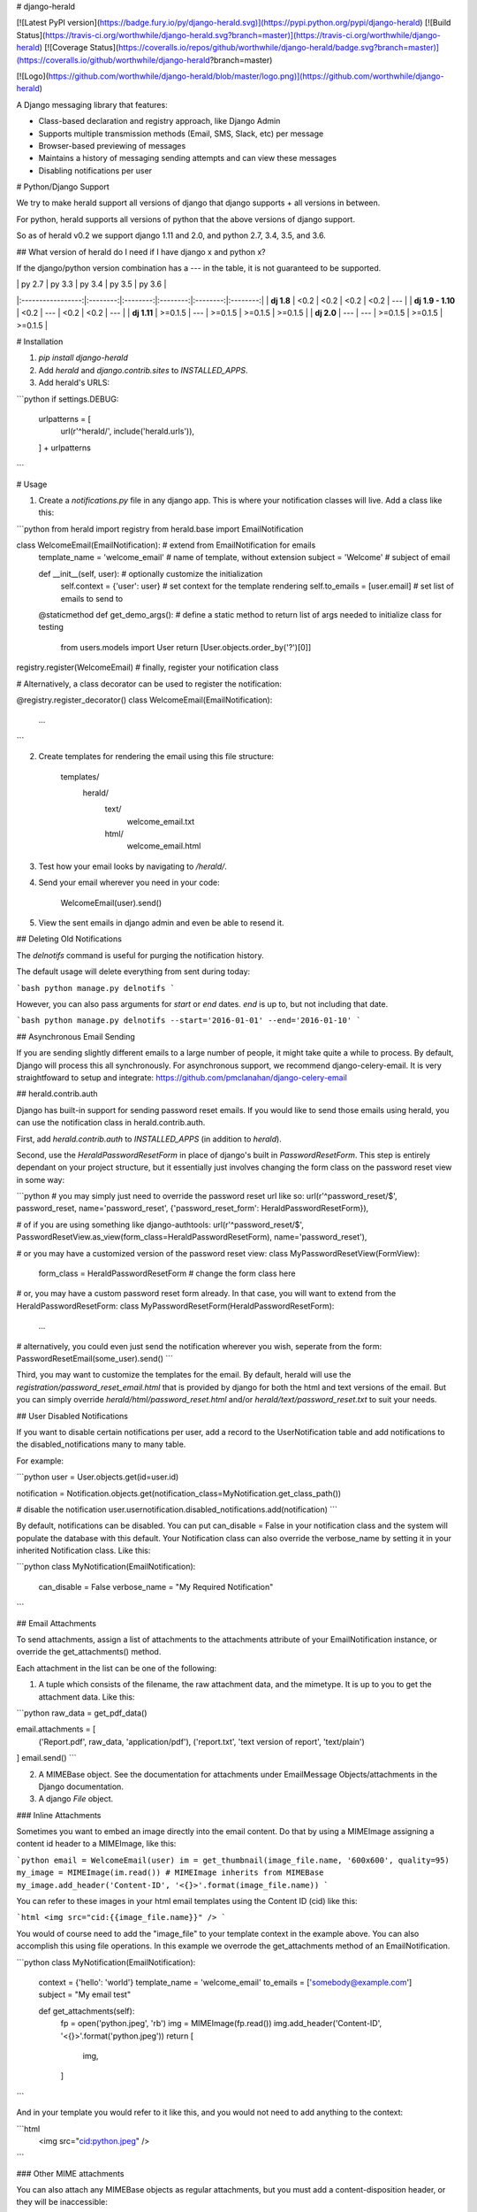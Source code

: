 # django-herald

[![Latest PyPI version](https://badge.fury.io/py/django-herald.svg)](https://pypi.python.org/pypi/django-herald)
[![Build Status](https://travis-ci.org/worthwhile/django-herald.svg?branch=master)](https://travis-ci.org/worthwhile/django-herald)
[![Coverage Status](https://coveralls.io/repos/github/worthwhile/django-herald/badge.svg?branch=master)](https://coveralls.io/github/worthwhile/django-herald?branch=master)

[![Logo](https://github.com/worthwhile/django-herald/blob/master/logo.png)](https://github.com/worthwhile/django-herald)

A Django messaging library that features:

- Class-based declaration and registry approach, like Django Admin
- Supports multiple transmission methods (Email, SMS, Slack, etc) per message
- Browser-based previewing of messages
- Maintains a history of messaging sending attempts and can view these messages
- Disabling notifications per user

# Python/Django Support

We try to make herald support all versions of django that django supports + all versions in between. 

For python, herald supports all versions of python that the above versions of django support.

So as of herald v0.2 we support django 1.11 and 2.0, and python 2.7, 3.4, 3.5, and 3.6.

## What version of herald do I need if I have django x and python x?

If the django/python version combination has a `---` in the table, it is not guaranteed to be supported.

|                   | py 2.7   | py 3.3   | py 3.4   | py 3.5   | py 3.6   |
|:-----------------:|:--------:|:--------:|:--------:|:--------:|:--------:|
| **dj 1.8**        | <0.2     | <0.2     | <0.2     | <0.2     | ---      |
| **dj 1.9 - 1.10** | <0.2     | ---      | <0.2     | <0.2     | ---      |
| **dj 1.11**       | \>=0.1.5 | ---      | \>=0.1.5 | \>=0.1.5 | \>=0.1.5 |
| **dj 2.0**        | ---      | ---      | \>=0.1.5 | \>=0.1.5 | \>=0.1.5 |


# Installation

1. `pip install django-herald`
2. Add `herald` and `django.contrib.sites` to `INSTALLED_APPS`.
3. Add herald's URLS:

```python
if settings.DEBUG:
    urlpatterns = [
        url(r'^herald/', include('herald.urls')),
    ] + urlpatterns
```

# Usage

1. Create a `notifications.py` file in any django app. This is where your notification classes will live. Add a class like this:

```python
from herald import registry
from herald.base import EmailNotification


class WelcomeEmail(EmailNotification):  # extend from EmailNotification for emails
    template_name = 'welcome_email'  # name of template, without extension
    subject = 'Welcome'  # subject of email

    def __init__(self, user):  # optionally customize the initialization
        self.context = {'user': user}  # set context for the template rendering
        self.to_emails = [user.email]  # set list of emails to send to

    @staticmethod
    def get_demo_args():  # define a static method to return list of args needed to initialize class for testing
        from users.models import User
        return [User.objects.order_by('?')[0]]

registry.register(WelcomeEmail)  # finally, register your notification class

# Alternatively, a class decorator can be used to register the notification:

@registry.register_decorator()
class WelcomeEmail(EmailNotification):
    ...
```


2. Create templates for rendering the email using this file structure:

        templates/
            herald/
                text/
                    welcome_email.txt
                html/
                    welcome_email.html

3. Test how your email looks by navigating to `/herald/`.

4. Send your email wherever you need in your code:

        WelcomeEmail(user).send()

5. View the sent emails in django admin and even be able to resend it.


## Deleting Old Notifications

The `delnotifs` command is useful for purging the notification history.

The default usage will delete everything from sent during today:

```bash
python manage.py delnotifs
```

However, you can also pass arguments for `start` or `end` dates. `end` is up to, but not including that date.

```bash
python manage.py delnotifs --start='2016-01-01' --end='2016-01-10'
```


## Asynchronous Email Sending

If you are sending slightly different emails to a large number of people, it might take quite a while to process. By default, Django will process this all synchronously. For asynchronous support, we recommend django-celery-email. It is very straightfoward to setup and integrate: https://github.com/pmclanahan/django-celery-email


## herald.contrib.auth

Django has built-in support for sending password reset emails. If you would like to send those emails using herald, you can use the notification class in herald.contrib.auth.

First, add `herald.contrib.auth` to `INSTALLED_APPS` (in addition to `herald`).

Second, use the `HeraldPasswordResetForm` in place of django's built in `PasswordResetForm`. This step is entirely dependant on your project structure, but it essentially just involves changing the form class on the password reset view in some way:

```python
# you may simply just need to override the password reset url like so:
url(r'^password_reset/$', password_reset, name='password_reset', {'password_reset_form': HeraldPasswordResetForm}),

# of if you are using something like django-authtools:
url(r'^password_reset/$', PasswordResetView.as_view(form_class=HeraldPasswordResetForm), name='password_reset'),

# or you may have a customized version of the password reset view:
class MyPasswordResetView(FormView):
    form_class = HeraldPasswordResetForm  # change the form class here

# or, you may have a custom password reset form already. In that case, you will want to extend from the HeraldPasswordResetForm:
class MyPasswordResetForm(HeraldPasswordResetForm):
    ...

# alternatively, you could even just send the notification wherever you wish, seperate from the form:
PasswordResetEmail(some_user).send()
```

Third, you may want to customize the templates for the email. By default, herald will use the `registration/password_reset_email.html` that is provided by django for both the html and text versions of the email. But you can simply override `herald/html/password_reset.html` and/or `herald/text/password_reset.txt` to suit your needs.

## User Disabled Notifications

If you want to disable certain notifications per user, add a record to the UserNotification table and
add notifications to the disabled_notifications many to many table.

For example:

```python
user = User.objects.get(id=user.id)

notification = Notification.objects.get(notification_class=MyNotification.get_class_path())

# disable the notification
user.usernotification.disabled_notifications.add(notification)
```

By default, notifications can be disabled.  You can put can_disable = False in your notification class and the system will
populate the database with this default.  Your Notification class can also override the verbose_name by setting it in your
inherited Notification class.  Like this:

```python
class MyNotification(EmailNotification):
    can_disable = False
    verbose_name = "My Required Notification"
```

## Email Attachments

To send attachments, assign a list of attachments to the attachments attribute of your EmailNotification instance, or override the get_attachments() method.

Each attachment in the list can be one of the following:

1. A tuple which consists of the filename, the raw attachment data, and the mimetype. It is up to you to get the attachment data. Like this:

```python
raw_data = get_pdf_data()

email.attachments = [
    ('Report.pdf', raw_data, 'application/pdf'),
    ('report.txt', 'text version of report', 'text/plain')
]
email.send()
```

2. A MIMEBase object. See the documentation for attachments under EmailMessage Objects/attachments in the Django documentation.

3. A django `File` object.

### Inline Attachments

Sometimes you want to embed an image directly into the email content.  Do that by using a MIMEImage assigning a content id header to a MIMEImage, like this:

```python
email = WelcomeEmail(user)
im = get_thumbnail(image_file.name, '600x600', quality=95)
my_image = MIMEImage(im.read()) # MIMEImage inherits from MIMEBase
my_image.add_header('Content-ID', '<{}>'.format(image_file.name))
```

You can refer to these images in your html email templates using the Content ID (cid) like this:

```html
<img src="cid:{{image_file.name}}" />
```

You would of course need to add the "image_file" to your template context in the example above.  You can also accomplish this using file operations.  In this example we overrode the get_attachments method of an EmailNotification.

```python
class MyNotification(EmailNotification):
    context = {'hello': 'world'}
    template_name = 'welcome_email'
    to_emails = ['somebody@example.com']
    subject = "My email test"

    def get_attachments(self):
        fp = open('python.jpeg', 'rb')
        img = MIMEImage(fp.read())
        img.add_header('Content-ID', '<{}>'.format('python.jpeg'))
        return [
            img,
        ]
```

And in your template you would refer to it like this, and you would not need to add anything to the context:

```html
    <img src="cid:python.jpeg" />
```

### Other MIME attachments

You can also attach any MIMEBase objects as regular attachments, but you must add a content-disposition header, or they will be inaccessible:  

```python
my_image.add_header('Content-Disposition', 'attachment; filename="python.jpg"')
```

Attachments can cause your database to become quite large, so you should be sure to run the management commands to purge the database of old messages.

# Running Tests

```bash
python runtests.py
```


